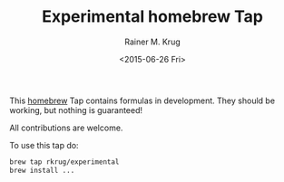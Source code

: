 #+OPTIONS: ':nil *:t -:t ::t <:t H:3 \n:nil ^:t arch:headline
#+OPTIONS: author:t c:nil creator:nil d:(not "LOGBOOK") date:t e:t
#+OPTIONS: email:nil f:t inline:t num:t p:nil pri:nil prop:nil stat:t
#+OPTIONS: tags:t tasks:t tex:t timestamp:t title:t toc:t todo:t |:t
#+TITLE: Experimental homebrew Tap
#+DATE: <2015-06-26 Fri>
#+AUTHOR: Rainer M. Krug
#+EMAIL: Rainer@krugs.de
#+LANGUAGE: en
#+SELECT_TAGS: export
#+EXCLUDE_TAGS: noexport
#+CREATOR: Emacs 24.5.1 (Org mode 8.3beta)

This [[http://brew.sh][homebrew]] Tap contains formulas in development. They should be working, but nothing is guaranteed!

All contributions are welcome.

To use this tap do:
#+begin_src sh 
  brew tap rkrug/experimental
  brew install ...
#+end_src
